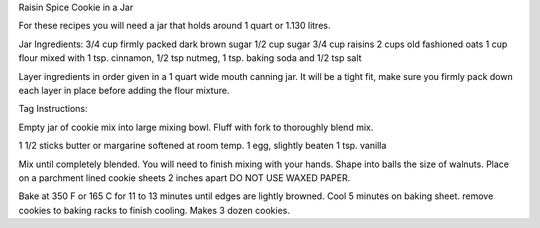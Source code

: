 Raisin Spice Cookie in a Jar

For these recipes you will need a jar that holds around 1 quart or 1.130
litres.

Jar Ingredients:
3/4 cup firmly packed dark brown sugar
1/2 cup sugar
3/4 cup raisins
2 cups old fashioned oats
1 cup flour mixed with
1 tsp. cinnamon,
1/2 tsp nutmeg,
1 tsp. baking soda and
1/2 tsp salt

Layer ingredients in order given in a 1 quart wide mouth canning jar. It will
be a tight fit, make sure you firmly pack down each layer in place before
adding the flour mixture.

Tag Instructions:

Empty jar of cookie mix into large mixing bowl. Fluff with fork to thoroughly
blend mix.

1 1/2 sticks butter or margarine softened at room temp.
1 egg, slightly beaten
1 tsp. vanilla

Mix until completely blended. You will need to finish mixing with your hands.
Shape into balls the size of walnuts. Place on a parchment lined cookie sheets
2 inches apart DO NOT USE WAXED PAPER.

Bake at 350 F or 165 C for 11 to 13 minutes until edges are lightly browned.
Cool 5 minutes on baking sheet. remove cookies to baking racks to finish
cooling. Makes 3 dozen cookies.
